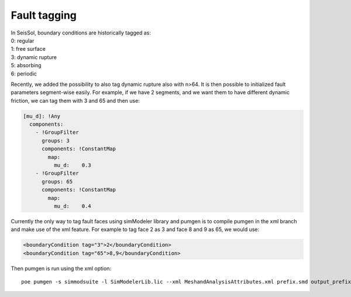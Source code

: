 Fault tagging
=============

| In SeisSol, boundary conditions are historically tagged as:
| 0: regular
| 1: free surface
| 3: dynamic rupture
| 5: absorbing
| 6: periodic

Recently, we added the possibility to also tag dynamic rupture also with
n>64. It is then possible to initialized fault parameters segment-wise
easily. For example, if we have 2 segments, and we want them to have
different dynamic friction, we can tag them with 3 and 65 and then use:

.. code-block:: yaml

   [mu_d]: !Any
     components:
       - !GroupFilter
         groups: 3
         components: !ConstantMap
           map:
             mu_d:    0.3
       - !GroupFilter
         groups: 65
         components: !ConstantMap
           map:
             mu_d:    0.4

Currently the only way to tag fault faces using simModeler library and
pumgen is to compile pumgen in the xml branch and make use of the xml
feature. For example to tag face 2 as 3 and face 8 and 9 as 65, we would
use:

.. code-block:: xml

   <boundaryCondition tag="3">2</boundaryCondition>
   <boundaryCondition tag="65">8,9</boundaryCondition>

Then pumgen is run using the xml option:

::

   poe pumgen -s simmodsuite -l SimModelerLib.lic --xml MeshandAnalysisAttributes.xml prefix.smd output_prefix

